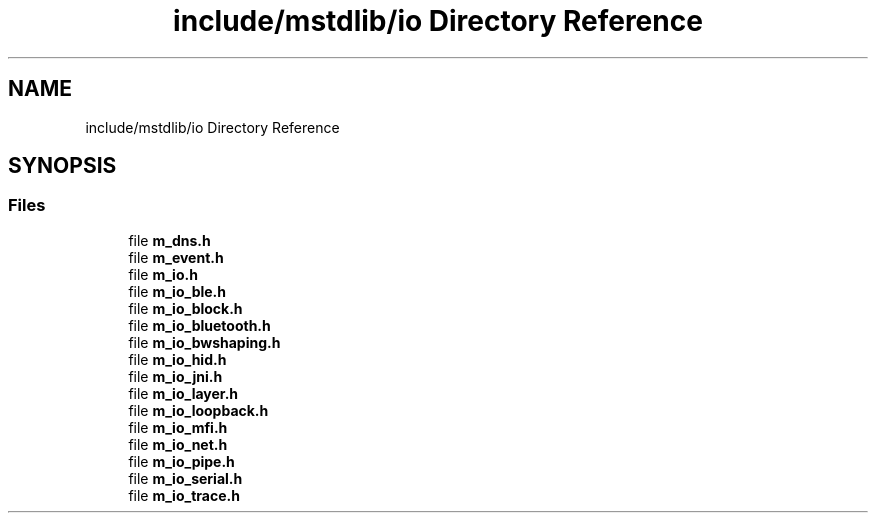 .TH "include/mstdlib/io Directory Reference" 3 "Tue Feb 20 2018" "Mstdlib-1.0.0" \" -*- nroff -*-
.ad l
.nh
.SH NAME
include/mstdlib/io Directory Reference
.SH SYNOPSIS
.br
.PP
.SS "Files"

.in +1c
.ti -1c
.RI "file \fBm_dns\&.h\fP"
.br
.ti -1c
.RI "file \fBm_event\&.h\fP"
.br
.ti -1c
.RI "file \fBm_io\&.h\fP"
.br
.ti -1c
.RI "file \fBm_io_ble\&.h\fP"
.br
.ti -1c
.RI "file \fBm_io_block\&.h\fP"
.br
.ti -1c
.RI "file \fBm_io_bluetooth\&.h\fP"
.br
.ti -1c
.RI "file \fBm_io_bwshaping\&.h\fP"
.br
.ti -1c
.RI "file \fBm_io_hid\&.h\fP"
.br
.ti -1c
.RI "file \fBm_io_jni\&.h\fP"
.br
.ti -1c
.RI "file \fBm_io_layer\&.h\fP"
.br
.ti -1c
.RI "file \fBm_io_loopback\&.h\fP"
.br
.ti -1c
.RI "file \fBm_io_mfi\&.h\fP"
.br
.ti -1c
.RI "file \fBm_io_net\&.h\fP"
.br
.ti -1c
.RI "file \fBm_io_pipe\&.h\fP"
.br
.ti -1c
.RI "file \fBm_io_serial\&.h\fP"
.br
.ti -1c
.RI "file \fBm_io_trace\&.h\fP"
.br
.in -1c
